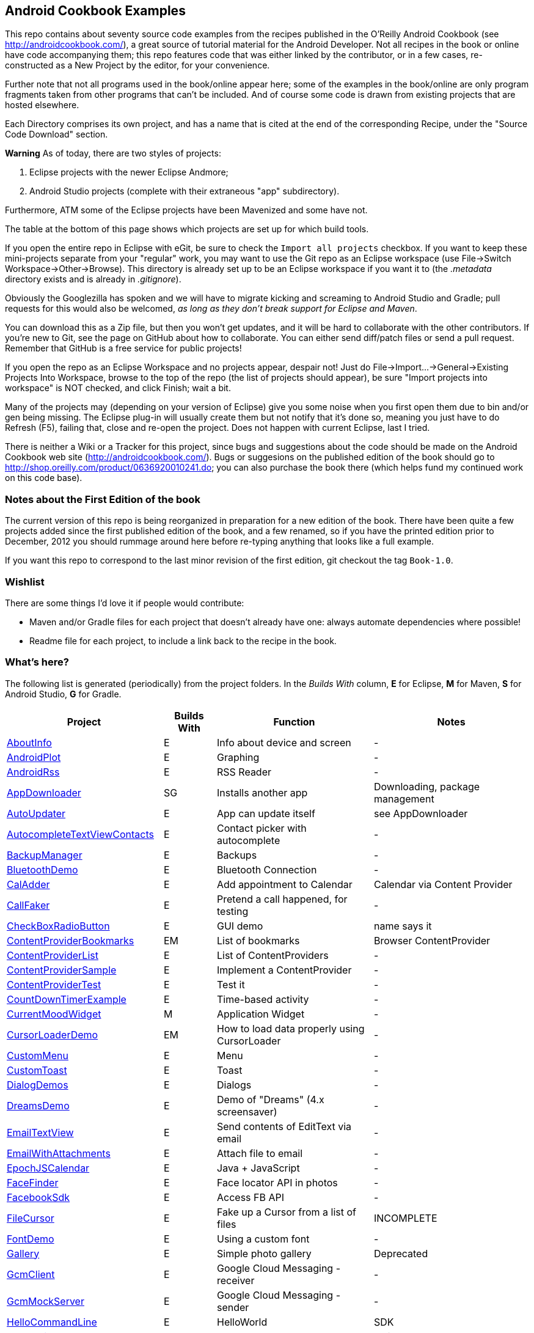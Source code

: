 == Android Cookbook Examples

This repo contains about seventy source code examples from the recipes published in the O'Reilly Android Cookbook (see http://androidcookbook.com/), a great source of tutorial material for the Android Developer. Not all recipes in the book or online have code accompanying them; this repo features code that was either linked by the contributor, or in a few cases, re-constructed as a New Project by the editor, for your convenience. 

Further note that not all programs used in the book/online appear here; some
of the examples in the book/online are only program fragments taken from
other programs that can't be included. And of course some code is drawn from existing projects
that are hosted elsewhere.

Each Directory comprises its own project, and has a name that is cited at the end of the corresponding Recipe, under the "Source Code Download" section. 

*Warning* As of today, there are two styles of projects:

. Eclipse projects with the newer Eclipse Andmore;
. Android Studio projects (complete with their extraneous "app" subdirectory).

Furthermore, ATM some of the Eclipse projects have been Mavenized and some have not.

The table at the bottom of this page shows which projects are set up for which build tools.

If you open the entire repo in Eclipse with eGit, be sure to check the `Import all projects`
checkbox. If you want to keep these mini-projects separate from your "regular" work, you may want to use the Git repo as an Eclipse workspace (use File->Switch Workspace->Other->Browse). 
This directory is already set up to be an Eclipse workspace if you want it to
(the __.metadata__ directory exists and is already in __.gitignore__).

Obviously the Googlezilla has spoken and we will have to migrate kicking and screaming to Android Studio and Gradle; pull requests for this would also be welcomed, _as long as they don't break support for Eclipse and Maven_.

You can download this as a Zip file, but then you won't get updates, and it will be hard to collaborate with the other contributors. If you're new to Git, see the page on GitHub about how to collaborate. You can either send diff/patch files or send a pull request.  Remember that GitHub is a free service for public projects!

If you open the repo as an Eclipse Workspace and no projects appear, despair not! Just do File->Import...->General->Existing Projects Into Workspace, browse to the top of the repo (the list of projects should appear), be sure "Import projects into workspace" is NOT checked, and click Finish; wait a bit.

Many of the projects may (depending on your version of Eclipse) give you some noise when you first open them due to bin and/or gen being missing. The Eclipse plug-in will usually create them but not notify that it's done so, meaning you just have to do Refresh (F5), failing that, close and re-open the project. Does not happen with current Eclipse, last I tried.

There is neither a Wiki or a Tracker for this project, since bugs and suggestions about the code should be made on the Android Cookbook web site (http://androidcookbook.com/). Bugs or suggesions on the published edition of the book should go to http://shop.oreilly.com/product/0636920010241.do; you can also purchase the book there (which helps fund my continued work on this code base).

=== Notes about the First Edition of the book

The current version of this repo is being reorganized in preparation for a new edition of the book.
There have been quite a few projects added since the first published edition of the book, and
a few renamed, so if you have the printed edition prior to December, 2012 you 
should rummage around here before re-typing anything that looks like a full example.

If you want this repo to correspond to the last minor revision of the first edition,
git checkout the tag `Book-1.0`.

=== Wishlist

There are some things I'd love it if people would contribute:

* Maven and/or Gradle files for each project that doesn't already have one: always automate dependencies where possible!
* Readme file for each project, to include a link back to the recipe in the book.

=== What's here?

The following list is generated (periodically) from the project folders.
In the _Builds With_ column, *E* for Eclipse, *M* for Maven, *S* for Android Studio, *G* for Gradle.

[options="header", cols="3,1,3,3"]
|===========
| Project | Builds With | Function | Notes 
// INSERT TABLE AFTER HERE - github do not allow include:: in files for obv. sec. reasons
| link:https://github.com/IanDarwin/Android-Cookbook-Examples/tree/master/AboutInfo[AboutInfo] | E | Info about device and screen | -
| link:https://github.com/IanDarwin/Android-Cookbook-Examples/tree/master/AndroidPlot[AndroidPlot] | E | Graphing | -
| link:https://github.com/IanDarwin/Android-Cookbook-Examples/tree/master/AndroidRss[AndroidRss] | E | RSS Reader | -
| link:https://github.com/IanDarwin/Android-Cookbook-Examples/tree/master/AppDownloader[AppDownloader] | SG | Installs another app | Downloading, package management
| link:https://github.com/IanDarwin/Android-Cookbook-Examples/tree/master/AutoUpdater[AutoUpdater] | E | App can update itself | see AppDownloader
| link:https://github.com/IanDarwin/Android-Cookbook-Examples/tree/master/AutocompleteTextViewContacts[AutocompleteTextViewContacts] | E | Contact picker with autocomplete | -
| link:https://github.com/IanDarwin/Android-Cookbook-Examples/tree/master/BackupManager[BackupManager] | E | Backups | -
| link:https://github.com/IanDarwin/Android-Cookbook-Examples/tree/master/BluetoothDemo[BluetoothDemo] | E | Bluetooth Connection | -
| link:https://github.com/IanDarwin/Android-Cookbook-Examples/tree/master/CalAdder[CalAdder] | E | Add appointment to Calendar | Calendar via Content Provider
| link:https://github.com/IanDarwin/Android-Cookbook-Examples/tree/master/CallFaker[CallFaker] | E | Pretend a call happened, for testing | -
| link:https://github.com/IanDarwin/Android-Cookbook-Examples/tree/master/CheckBoxRadioButton[CheckBoxRadioButton] | E | GUI demo | name says it
| link:https://github.com/IanDarwin/Android-Cookbook-Examples/tree/master/ContentProviderBookmarks[ContentProviderBookmarks] | EM | List of bookmarks | Browser ContentProvider
| link:https://github.com/IanDarwin/Android-Cookbook-Examples/tree/master/ContentProviderList[ContentProviderList] | E | List of ContentProviders | -
| link:https://github.com/IanDarwin/Android-Cookbook-Examples/tree/master/ContentProviderSample[ContentProviderSample] | E | Implement a ContentProvider | -
| link:https://github.com/IanDarwin/Android-Cookbook-Examples/tree/master/ContentProviderTest[ContentProviderTest] | E | Test it | -
| link:https://github.com/IanDarwin/Android-Cookbook-Examples/tree/master/CountDownTimerExample[CountDownTimerExample] | E | Time-based activity | -
| link:https://github.com/IanDarwin/Android-Cookbook-Examples/tree/master/CurrentMoodWidget[CurrentMoodWidget] | M | Application Widget | -
| link:https://github.com/IanDarwin/Android-Cookbook-Examples/tree/master/CursorLoaderDemo[CursorLoaderDemo] | EM | How to load data properly using CursorLoader | -
| link:https://github.com/IanDarwin/Android-Cookbook-Examples/tree/master/CustomMenu[CustomMenu] | E | Menu | -
| link:https://github.com/IanDarwin/Android-Cookbook-Examples/tree/master/CustomToast[CustomToast] | E | Toast | -
| link:https://github.com/IanDarwin/Android-Cookbook-Examples/tree/master/DialogDemos[DialogDemos] | E | Dialogs | -
| link:https://github.com/IanDarwin/Android-Cookbook-Examples/tree/master/DreamsDemo[DreamsDemo] | E | Demo of "Dreams" (4.x screensaver) | -
| link:https://github.com/IanDarwin/Android-Cookbook-Examples/tree/master/EmailTextView[EmailTextView] | E | Send contents of EditText via email | -
| link:https://github.com/IanDarwin/Android-Cookbook-Examples/tree/master/EmailWithAttachments[EmailWithAttachments] | E | Attach file to email | -
| link:https://github.com/IanDarwin/Android-Cookbook-Examples/tree/master/EpochJSCalendar[EpochJSCalendar] | E | Java + JavaScript | -
| link:https://github.com/IanDarwin/Android-Cookbook-Examples/tree/master/FaceFinder[FaceFinder] | E | Face locator API in photos | -
| link:https://github.com/IanDarwin/Android-Cookbook-Examples/tree/master/FacebookSdk[FacebookSdk] | E | Access FB API | -
| link:https://github.com/IanDarwin/Android-Cookbook-Examples/tree/master/FileCursor[FileCursor] | E | Fake up a Cursor from a list of files | INCOMPLETE
| link:https://github.com/IanDarwin/Android-Cookbook-Examples/tree/master/FontDemo[FontDemo] | E | Using a custom font | -
| link:https://github.com/IanDarwin/Android-Cookbook-Examples/tree/master/Gallery[Gallery] | E | Simple photo gallery | Deprecated
| link:https://github.com/IanDarwin/Android-Cookbook-Examples/tree/master/GcmClient[GcmClient] | E | Google Cloud Messaging - receiver | -
| link:https://github.com/IanDarwin/Android-Cookbook-Examples/tree/master/GcmMockServer[GcmMockServer] | E | Google Cloud Messaging - sender | -
| link:https://github.com/IanDarwin/Android-Cookbook-Examples/tree/master/HelloCommandLine[HelloCommandLine] | E | HelloWorld | SDK
| link:https://github.com/IanDarwin/Android-Cookbook-Examples/tree/master/HelloEclipse[HelloEclipse] | E | HelloWorld | Eclipse ADT
| link:https://github.com/IanDarwin/Android-Cookbook-Examples/tree/master/HelloMaven[HelloMaven] | EM | HelloWorld | Maven, JayWay Plug-in
| link:https://github.com/IanDarwin/Android-Cookbook-Examples/tree/master/HelloTestingTarget[HelloTestingTarget] | E | ADT Testing - subject | -
| link:https://github.com/IanDarwin/Android-Cookbook-Examples/tree/master/HelloTestingTestProject[HelloTestingTestProject] | E | ADT Testing - Tests | -
| link:https://github.com/IanDarwin/Android-Cookbook-Examples/tree/master/HomeAppListView[HomeAppListView] | EM | A Home Application | Shows running a program
| link:https://github.com/IanDarwin/Android-Cookbook-Examples/tree/master/HotContacts[HotContacts] | E | Add a contact | Shows ContactsContract, content provider
| link:https://github.com/IanDarwin/Android-Cookbook-Examples/tree/master/IconizedListView[IconizedListView] | E | List View with Icon | -
| link:https://github.com/IanDarwin/Android-Cookbook-Examples/tree/master/IntentsDemo[IntentsDemo] | EM | Intents | -
| link:https://github.com/IanDarwin/Android-Cookbook-Examples/tree/master/JavaTimeDemo[JavaTimeDemo] | SG | Demos of java.time date/time API | Actually JSR-310 API; almost same but different package
| link:https://github.com/IanDarwin/Android-Cookbook-Examples/tree/master/JavascriptDataDemo[JavascriptDataDemo] | E | JavaScript from Java | -
| link:https://github.com/IanDarwin/Android-Cookbook-Examples/tree/master/JpsTrack[JpsTrack] | | - | This app has moved to http://github.com/IanDarwin/jpstrack[its own repo]
| link:https://github.com/IanDarwin/Android-Cookbook-Examples/tree/master/ListViewAdvanced[ListViewAdvanced] | E | ListView | -
| link:https://github.com/IanDarwin/Android-Cookbook-Examples/tree/master/ListViewDemos[ListViewDemos] | E | ListView | -
| link:https://github.com/IanDarwin/Android-Cookbook-Examples/tree/master/ListViewEmpty[ListViewEmpty] | E | ListView with empty list: don't show blank screen! | -
| link:https://github.com/IanDarwin/Android-Cookbook-Examples/tree/master/ListViewSectionHeader[ListViewSectionHeader] | E | ListView with section headers | -
| link:https://github.com/IanDarwin/Android-Cookbook-Examples/tree/master/LocalBroadcastDemo[LocalBroadcastDemo] | E | Local Broadcast Receiver | -
| link:https://github.com/IanDarwin/Android-Cookbook-Examples/tree/master/MapDemosV2[MapDemosV2] | E | Google Maps V2 API | -
| link:https://github.com/IanDarwin/Android-Cookbook-Examples/tree/master/MarketSearch[MarketSearch] | E | Search the Play Store | -
| link:https://github.com/IanDarwin/Android-Cookbook-Examples/tree/master/MediaPlayerDemo[MediaPlayerDemo] | E | Play media | -
| link:https://github.com/IanDarwin/Android-Cookbook-Examples/tree/master/MediaRecorderDemo[MediaRecorderDemo] | E | Simple sound recorder | -
| link:https://github.com/IanDarwin/Android-Cookbook-Examples/tree/master/NdkDemo[NdkDemo] | E | Native Development Kit | C Code
| link:https://github.com/IanDarwin/Android-Cookbook-Examples/tree/master/NotificationDemo[NotificationDemo] | E | Notifications | -
| link:https://github.com/IanDarwin/Android-Cookbook-Examples/tree/master/NumberPickers[NumberPickers] | E | UI for picking numbers | -
| link:https://github.com/IanDarwin/Android-Cookbook-Examples/tree/master/OSMIntro[OSMIntro] | EM | OpenStreetMap API | (free alternative to Google Maps)
| link:https://github.com/IanDarwin/Android-Cookbook-Examples/tree/master/OpenGlDemo[OpenGlDemo] | E | OpenGL graphics | -
| link:https://github.com/IanDarwin/Android-Cookbook-Examples/tree/master/OrientationChanges[OrientationChanges] | E | Rotation | -
| link:https://github.com/IanDarwin/Android-Cookbook-Examples/tree/master/PdfShare[PdfShare] | E | Create and share a PDF | -
| link:https://github.com/IanDarwin/Android-Cookbook-Examples/tree/master/PhoneGapDemo[PhoneGapDemo] | E | HTML5 app using phonegap/cordova | -
| link:https://github.com/IanDarwin/Android-Cookbook-Examples/tree/master/PreferencesDemo[PreferencesDemo] | E | Preferences | -
| link:https://github.com/IanDarwin/Android-Cookbook-Examples/tree/master/RGraphDemo[RGraphDemo] | E | Using a graphing library | -
| link:https://github.com/IanDarwin/Android-Cookbook-Examples/tree/master/RangeGraphDemo[RangeGraphDemo] | E | Using a graphing library | -
| link:https://github.com/IanDarwin/Android-Cookbook-Examples/tree/master/Rebooter[Rebooter] | E | How to reboot, and why you can't | -
| link:https://github.com/IanDarwin/Android-Cookbook-Examples/tree/master/SQLiteDemos[SQLiteDemos] | EM | SQLite demos | -
| link:https://github.com/IanDarwin/Android-Cookbook-Examples/tree/master/SecondScreen[SecondScreen] | | Multi-screen | -
| link:https://github.com/IanDarwin/Android-Cookbook-Examples/tree/master/SendSMS[SendSMS] | E | Sends an SMS | -
| link:https://github.com/IanDarwin/Android-Cookbook-Examples/tree/master/ShareActionProviderDemo[ShareActionProviderDemo] | E | ICS "Share" action | -
| link:https://github.com/IanDarwin/Android-Cookbook-Examples/tree/master/SimpleAccountAndSyncDemo[SimpleAccountAndSyncDemo] | E | User account on device | -
| link:https://github.com/IanDarwin/Android-Cookbook-Examples/tree/master/SimpleCalendar[SimpleCalendar] | E | Calendar | -
| link:https://github.com/IanDarwin/Android-Cookbook-Examples/tree/master/SimpleJumper[SimpleJumper] | | Flixel-based gaming demo | This example still needs to be re-created.
| link:https://github.com/IanDarwin/Android-Cookbook-Examples/tree/master/SimplePool[SimplePool] | E | Graphics | -
| link:https://github.com/IanDarwin/Android-Cookbook-Examples/tree/master/SimpleTorchLight[SimpleTorchLight] | E | Flashlight/torch from camera flash | -
| link:https://github.com/IanDarwin/Android-Cookbook-Examples/tree/master/SlidingDrawer-Topdown[SlidingDrawer-Topdown] | E | The "Sliding Drawer" view | -
| link:https://github.com/IanDarwin/Android-Cookbook-Examples/tree/master/SnackBarDemo[SnackBarDemo] | EM | Snackbar (bottom message text) demo | -
| link:https://github.com/IanDarwin/Android-Cookbook-Examples/tree/master/SoapDemo[SoapDemo] | E | XML SOAP Web Service | -
| link:https://github.com/IanDarwin/Android-Cookbook-Examples/tree/master/SoundRec[SoundRec] | EM | Sound Recorder | -
| link:https://github.com/IanDarwin/Android-Cookbook-Examples/tree/master/Speaker[Speaker] | E | Text To Speech (TTS) | -
| link:https://github.com/IanDarwin/Android-Cookbook-Examples/tree/master/SpinnerDemo[SpinnerDemo] | EM | Drop-down Spinner Demos | -
| link:https://github.com/IanDarwin/Android-Cookbook-Examples/tree/master/SplashDialog[SplashDialog] | E | Splash screen | -
| link:https://github.com/IanDarwin/Android-Cookbook-Examples/tree/master/StandardDrawables[StandardDrawables] | E | Use Existing Drawables | -
| link:https://github.com/IanDarwin/Android-Cookbook-Examples/tree/master/TabSwipeDemo[TabSwipeDemo] | E | Tabbable and swipeable layout | -
| link:https://github.com/IanDarwin/Android-Cookbook-Examples/tree/master/TeleCorder[TeleCorder] | E | Telephone call recorder (in progress!) | -
| link:https://github.com/IanDarwin/Android-Cookbook-Examples/tree/master/TelephonyManager[TelephonyManager] | E | Displays phone info | -
| link:https://github.com/IanDarwin/Android-Cookbook-Examples/tree/master/Tipster[Tipster] | E | Full app: compute and show restaurant bill with tip | -
| link:https://github.com/IanDarwin/Android-Cookbook-Examples/tree/master/TodoClient[TodoClient] | | Todo Sync Client | Moved to https://github.com/IanDarwin/TodoMore[own repo]
| link:https://github.com/IanDarwin/Android-Cookbook-Examples/tree/master/UniqueId[UniqueId] | E | Find device's unique ID | -
| link:https://github.com/IanDarwin/Android-Cookbook-Examples/tree/master/Vibrate[Vibrate] | E | Make the device vibrate | -
| link:https://github.com/IanDarwin/Android-Cookbook-Examples/tree/master/ViewPagerDemo[ViewPagerDemo] | E | Swipe among views | -
| link:https://github.com/IanDarwin/Android-Cookbook-Examples/tree/master/VolleyDemo[VolleyDemo] | EM | Demo of Volley networking library | -
| link:https://github.com/IanDarwin/Android-Cookbook-Examples/tree/master/WindowBackgroundDemo[WindowBackgroundDemo] | E | Graphical window background | -
| link:https://github.com/IanDarwin/Android-Cookbook-Examples/tree/master/appcompat_v7[appcompat_v7] | E | Compat library Eclipse Project | -
| link:https://github.com/IanDarwin/Android-Cookbook-Examples/tree/master/gridlayout_v7[gridlayout_v7] | E | Grid Layout Compat Library for Eclipse | -
|===========
